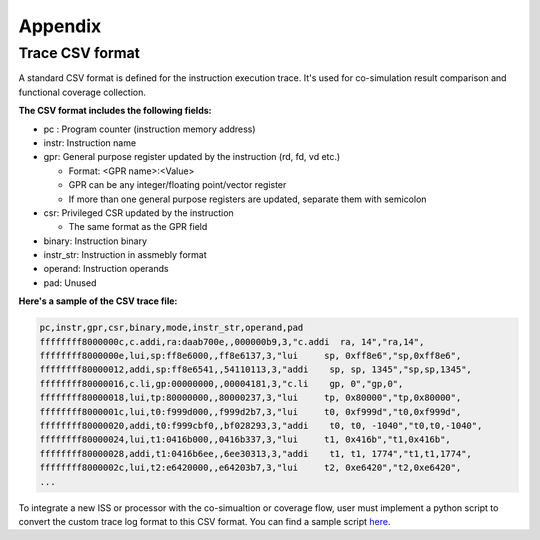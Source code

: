 Appendix
========

Trace CSV format
----------------

A standard CSV format is defined for the instruction execution trace. It's used for co-simulation result comparison and functional coverage collection.

.. image:: trace_csv.png

**The CSV format includes the following fields:**

- pc : Program counter (instruction memory address)
- instr: Instruction name
- gpr: General purpose register updated by the instruction (rd, fd, vd etc.)

  - Format: <GPR name>:<Value>
  - GPR can be any integer/floating point/vector register
  - If more than one general purpose registers are updated, separate them with semicolon
- csr: Privileged CSR updated by the instruction

  - The same format as the GPR field
- binary: Instruction binary
- instr_str: Instruction in assmebly format
- operand: Instruction operands
- pad: Unused

**Here's a sample of the CSV trace file:**

.. code-block:: verilog

    pc,instr,gpr,csr,binary,mode,instr_str,operand,pad
    ffffffff8000000c,c.addi,ra:daab700e,,000000b9,3,"c.addi  ra, 14","ra,14",
    ffffffff8000000e,lui,sp:ff8e6000,,ff8e6137,3,"lui     sp, 0xff8e6","sp,0xff8e6",
    ffffffff80000012,addi,sp:ff8e6541,,54110113,3,"addi    sp, sp, 1345","sp,sp,1345",
    ffffffff80000016,c.li,gp:00000000,,00004181,3,"c.li    gp, 0","gp,0",
    ffffffff80000018,lui,tp:80000000,,80000237,3,"lui     tp, 0x80000","tp,0x80000",
    ffffffff8000001c,lui,t0:f999d000,,f999d2b7,3,"lui     t0, 0xf999d","t0,0xf999d",
    ffffffff80000020,addi,t0:f999cbf0,,bf028293,3,"addi    t0, t0, -1040","t0,t0,-1040",
    ffffffff80000024,lui,t1:0416b000,,0416b337,3,"lui     t1, 0x416b","t1,0x416b",
    ffffffff80000028,addi,t1:0416b6ee,,6ee30313,3,"addi    t1, t1, 1774","t1,t1,1774",
    ffffffff8000002c,lui,t2:e6420000,,e64203b7,3,"lui     t2, 0xe6420","t2,0xe6420",
    ...

To integrate a new ISS or processor with the co-simualtion or coverage flow, user must implement a
python script to convert the custom trace log format to this CSV format. You can find a sample
script `here`_.

.. _here: https://github.com/google/riscv-dv/blob/master/scripts/spike_log_to_trace_csv.py
